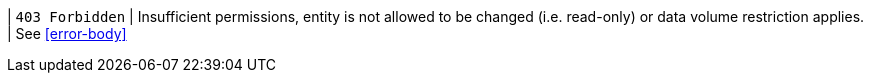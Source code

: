 | `403 Forbidden`
| Insufficient permissions, entity is not allowed to be changed (i.e. read-only) or data volume restriction applies.
| See <<error-body>>
